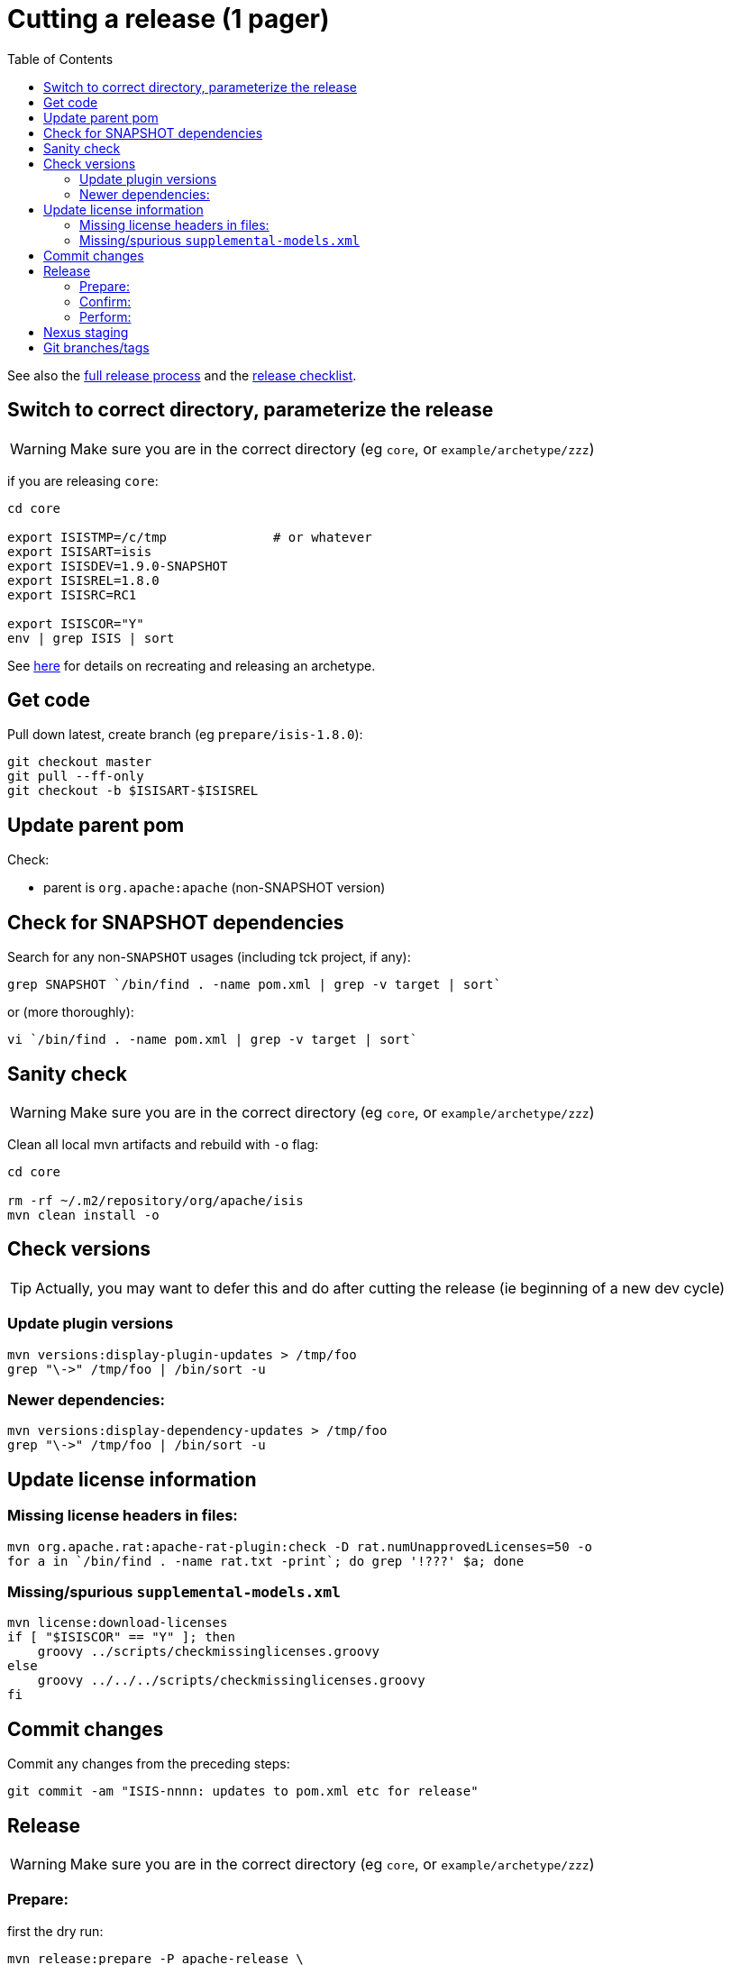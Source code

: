 [[_cg_committers_cutting-a-release-one-pager]]
= Cutting a release (1 pager)
:notice: licensed to the apache software foundation (asf) under one or more contributor license agreements. see the notice file distributed with this work for additional information regarding copyright ownership. the asf licenses this file to you under the apache license, version 2.0 (the "license"); you may not use this file except in compliance with the license. you may obtain a copy of the license at. http://www.apache.org/licenses/license-2.0 . unless required by applicable law or agreed to in writing, software distributed under the license is distributed on an "as is" basis, without warranties or  conditions of any kind, either express or implied. see the license for the specific language governing permissions and limitations under the license.
:_basedir: ../
:_imagesdir: images/
:toc: right




See also the xref:cg.adoc#_cg_release-process[full release process] and the xref:cg.adoc#_cg_committers_release-checklist[release checklist].



== Switch to correct directory, parameterize the release

[WARNING]
====
Make sure you are in the correct directory (eg `core`, or `example/archetype/zzz`)
====


if you are releasing `core`:

[source]
----
cd core

export ISISTMP=/c/tmp              # or whatever
export ISISART=isis
export ISISDEV=1.9.0-SNAPSHOT
export ISISREL=1.8.0
export ISISRC=RC1

export ISISCOR="Y"
env | grep ISIS | sort
----

See xref:cg.adoc#_cg_committers_recreating-an-archetype[here] for details on recreating and releasing an archetype.


== Get code

Pull down latest, create branch (eg `prepare/isis-1.8.0`):

[source]
----
git checkout master
git pull --ff-only
git checkout -b $ISISART-$ISISREL
----


== Update parent pom

Check:

* parent is `org.apache:apache` (non-SNAPSHOT version)


== Check for SNAPSHOT dependencies

Search for any non-`SNAPSHOT` usages (including tck project, if any):

[source]
----
grep SNAPSHOT `/bin/find . -name pom.xml | grep -v target | sort`
----

or (more thoroughly):

[source]
----
vi `/bin/find . -name pom.xml | grep -v target | sort`
----

== Sanity check

[WARNING]
====
Make sure you are in the correct directory (eg `core`, or `example/archetype/zzz`)
====


Clean all local mvn artifacts and rebuild with `-o` flag:

[source]
----
cd core

rm -rf ~/.m2/repository/org/apache/isis
mvn clean install -o
----

== Check versions

[TIP]
====
Actually, you may want to defer this and do after cutting the release (ie beginning of a new dev cycle)
====

=== Update plugin versions


[source]
----
mvn versions:display-plugin-updates > /tmp/foo
grep "\->" /tmp/foo | /bin/sort -u
----

=== Newer dependencies:

[source]
----
mvn versions:display-dependency-updates > /tmp/foo
grep "\->" /tmp/foo | /bin/sort -u
----

== Update license information

=== Missing license headers in files:

[source]
----
mvn org.apache.rat:apache-rat-plugin:check -D rat.numUnapprovedLicenses=50 -o
for a in `/bin/find . -name rat.txt -print`; do grep '!???' $a; done
----

=== Missing/spurious `supplemental-models.xml`

[source]
----
mvn license:download-licenses
if [ "$ISISCOR" == "Y" ]; then
    groovy ../scripts/checkmissinglicenses.groovy
else
    groovy ../../../scripts/checkmissinglicenses.groovy
fi
----

== Commit changes

Commit any changes from the preceding steps:

[source]
----
git commit -am "ISIS-nnnn: updates to pom.xml etc for release"
----

== Release

[WARNING]
====
Make sure you are in the correct directory (eg `core`, or `example/archetype/zzz`)
====

=== Prepare:


first the dry run:

[source]
----
mvn release:prepare -P apache-release \
                    -DdryRun=true \
                    -DreleaseVersion=$ISISREL \
                    -DdevelopmentVersion=$ISISDEV \
                    -Dtag=$ISISART-$ISISREL-$ISISRC
----

then "for real": 

[source]
----
mvn release:prepare -P apache-release -DskipTests=true -Dresume=false \
                    -DreleaseVersion=$ISISREL \
                    -DdevelopmentVersion=$ISISDEV \
                    -Dtag=$ISISART-$ISISREL-$ISISRC
----

=== Confirm:

[source]
----
rm -rf $ISISTMP/$ISISART-$ISISREL
mkdir $ISISTMP/$ISISART-$ISISREL

if [ "$ISISCOR" == "Y" ]; then
    ZIPDIR="$M2_REPO/repository/org/apache/isis/core/$ISISART/$ISISREL"
else
    ZIPDIR="$M2_REPO/repository/org/apache/isis/$ISISCPT/$ISISART/$ISISREL"
fi
echo "cp \"$ZIPDIR/$ISISART-$ISISREL-source-release.zip\" $ISISTMP/$ISISART-$ISISREL/."
cp "$ZIPDIR/$ISISART-$ISISREL-source-release.zip" $ISISTMP/$ISISART-$ISISREL/.

pushd $ISISTMP/$ISISART-$ISISREL
unzip $ISISART-$ISISREL-source-release.zip

cd $ISISART-$ISISREL
mvn clean install

cat DEPENDENCIES

popd
----

=== Perform:

[source]
----
mvn release:perform -P apache-release \
    -DworkingDirectory=$ISISTMP/$ISISART-$ISISREL/checkout
----

[NOTE]
====
The `workingDirectory` property is to avoid 260 char path issue if building on Windows.
====


== Nexus staging

Log onto http://repository.apache.org[repository.apache.org] and close the staging repo.

== Git branches/tags

Push branch:

[source]
----
git push -u origin $ISISART-$ISISREL
----

Then push tag:

[source]
----
git push origin refs/tags/$ISISART-$ISISREL-$ISISRC:refs/tags/$ISISART-$ISISREL-$ISISRC
git fetch
----
